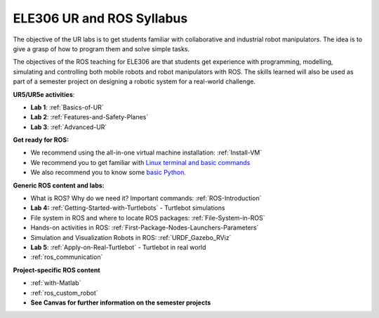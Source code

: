 ***************************************
ELE306 UR and ROS Syllabus
***************************************
The objective of the UR labs is to get students familiar with collaborative and industrial robot manipulators. The idea is to give a grasp of how to program them and solve simple tasks. 

The objectives of the ROS teaching for ELE306 are that students get experience with programming, modelling, simulating and controlling both mobile robots and robot manipulators with ROS. The skills learned will also be used as part of a semester project on designing a robotic system for a real-world challenge.

**UR5/UR5e activities**:

- **Lab 1**: :ref:`Basics-of-UR`
- **Lab 2**: :ref:`Features-and-Safety-Planes`
- **Lab 3**: :ref:`Advanced-UR`


**Get ready for ROS:**

- We recommend using the all-in-one virtual machine installation: :ref:`Install-VM`
- We recommend you to get familiar with `Linux terminal and basic commands <https://youtu.be/SkB-eRCzWIU>`_
- We also recommend you to know some `basic Python <https://youtu.be/VchuKL44s6E>`_.

**Generic ROS content and labs:**

- What is ROS? Why do we need it? Important commands: :ref:`ROS-Introduction`
- **Lab 4:** :ref:`Getting-Started-with-Turtlebots` - Turtlebot simulations
- File system in ROS and where to locate ROS packages: :ref:`File-System-in-ROS`
- Hands-on activities in ROS: :ref:`First-Package-Nodes-Launchers-Parameters`
- Simulation and Visualization Robots in ROS: :ref:`URDF_Gazebo_RViz`
- **Lab 5**: :ref:`Apply-on-Real-Turtlebot` - Turtlebot in real world
- :ref:`ros_communication`


**Project-specific ROS content**

- :ref:`with-Matlab`
- :ref:`ros_custom_robot`
- **See Canvas for further information on the semester projects**

